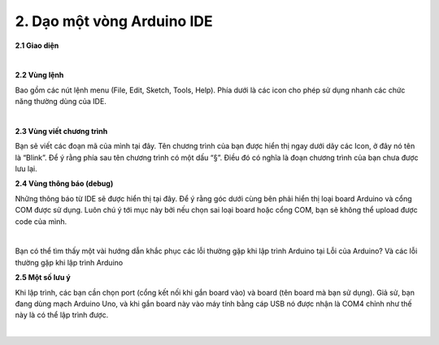 2. **Dạo một vòng Arduino IDE**
========

**2.1 Giao diện**

.. image:: ../media/image12.jpeg
   :width: 4.07292in
   :height: 3.62734in
   :align: center
|

**2.2 Vùng lệnh**

Bao gồm các nút lệnh menu (File, Edit, Sketch, Tools, Help). Phía dưới là các icon cho phép sử dụng nhanh các chức năng thường dùng của IDE.

.. image:: ../media/image13.jpeg
   :width: 4.42778in
   :height: 3.0545in
   :align: center
|

**2.3 Vùng viết chương trình**

Bạn sẽ viết các đoạn mã của mình tại đây. Tên chương trình của bạn được hiển thị ngay dưới dãy các Icon, ở đây nó tên là “Blink”. Để ý rằng phía sau tên chương trình có một dấu “§”. Điều đó có nghĩa là đoạn chương trình của bạn chưa được lưu lại.

**2.4 Vùng thông báo (debug)**

Những thông báo từ IDE sẽ được hiển thị tại đây. Để ý rằng góc dưới cùng bên phải hiển thị loại board Arduino và cổng COM được sử dụng. Luôn chú ý tới mục này bởi nếu chọn sai loại board hoặc cổng COM, bạn sẽ không thể upload được code của mình.

.. image:: ../media/image14.jpeg
   :width: 4.80208in
   :height: 1.28517in
   :align: center
|

Bạn có thể tìm thấy một vài hướng dẫn khắc phục các lỗi thường gặp khi lập trình Arduino tại Lỗi của Arduino? Và các lỗi thường gặp khi lập trình Arduino

**2.5 Một số lưu ý**

Khi lập trình, các bạn cần chọn port (cổng kết nối khi gắn board vào) và board (tên board mà bạn sử dụng). Giả sử, bạn đang dùng mạch Arduino Uno, và khi gắn board này vào máy tính bằng cáp USB nó được nhận là COM4 chỉnh như thế này là có thể lập trình được.

.. image:: ../media/image15.jpeg
   :width: 3.57512in
   :height: 3.10417in
   :align: center
|

.. 